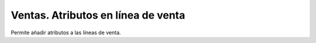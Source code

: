 Ventas. Atributos en línea de venta
###################################

Permite añadir atributos a las líneas de venta.
